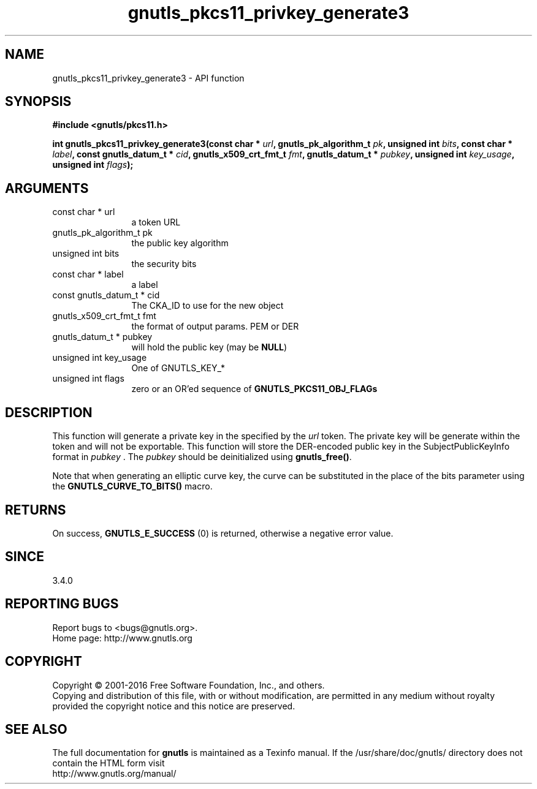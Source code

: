 .\" DO NOT MODIFY THIS FILE!  It was generated by gdoc.
.TH "gnutls_pkcs11_privkey_generate3" 3 "3.4.14" "gnutls" "gnutls"
.SH NAME
gnutls_pkcs11_privkey_generate3 \- API function
.SH SYNOPSIS
.B #include <gnutls/pkcs11.h>
.sp
.BI "int gnutls_pkcs11_privkey_generate3(const char * " url ", gnutls_pk_algorithm_t " pk ", unsigned int " bits ", const char * " label ", const gnutls_datum_t * " cid ", gnutls_x509_crt_fmt_t " fmt ", gnutls_datum_t * " pubkey ", unsigned int " key_usage ", unsigned int " flags ");"
.SH ARGUMENTS
.IP "const char * url" 12
a token URL
.IP "gnutls_pk_algorithm_t pk" 12
the public key algorithm
.IP "unsigned int bits" 12
the security bits
.IP "const char * label" 12
a label
.IP "const gnutls_datum_t * cid" 12
The CKA_ID to use for the new object
.IP "gnutls_x509_crt_fmt_t fmt" 12
the format of output params. PEM or DER
.IP "gnutls_datum_t * pubkey" 12
will hold the public key (may be \fBNULL\fP)
.IP "unsigned int key_usage" 12
One of GNUTLS_KEY_*
.IP "unsigned int flags" 12
zero or an OR'ed sequence of \fBGNUTLS_PKCS11_OBJ_FLAGs\fP
.SH "DESCRIPTION"
This function will generate a private key in the specified
by the  \fIurl\fP token. The private key will be generate within
the token and will not be exportable. This function will
store the DER\-encoded public key in the SubjectPublicKeyInfo format 
in  \fIpubkey\fP . The  \fIpubkey\fP should be deinitialized using \fBgnutls_free()\fP.

Note that when generating an elliptic curve key, the curve
can be substituted in the place of the bits parameter using the
\fBGNUTLS_CURVE_TO_BITS()\fP macro.
.SH "RETURNS"
On success, \fBGNUTLS_E_SUCCESS\fP (0) is returned, otherwise a
negative error value.
.SH "SINCE"
3.4.0
.SH "REPORTING BUGS"
Report bugs to <bugs@gnutls.org>.
.br
Home page: http://www.gnutls.org

.SH COPYRIGHT
Copyright \(co 2001-2016 Free Software Foundation, Inc., and others.
.br
Copying and distribution of this file, with or without modification,
are permitted in any medium without royalty provided the copyright
notice and this notice are preserved.
.SH "SEE ALSO"
The full documentation for
.B gnutls
is maintained as a Texinfo manual.
If the /usr/share/doc/gnutls/
directory does not contain the HTML form visit
.B
.IP http://www.gnutls.org/manual/
.PP
